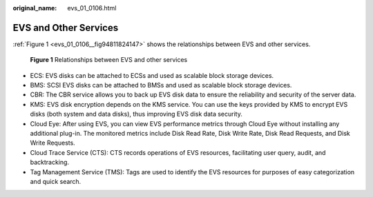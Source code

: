:original_name: evs_01_0106.html

.. _evs_01_0106:

EVS and Other Services
======================

:ref:`Figure 1 <evs_01_0106__fig94811824147>` shows the relationships between EVS and other services.

.. _evs_01_0106__fig94811824147:

.. figure:: /_static/images/en-us_image_0139105429.png
   :alt: **Figure 1** Relationships between EVS and other services

   **Figure 1** Relationships between EVS and other services

-  ECS: EVS disks can be attached to ECSs and used as scalable block storage devices.
-  BMS: SCSI EVS disks can be attached to BMSs and used as scalable block storage devices.
-  CBR: The CBR service allows you to back up EVS disk data to ensure the reliability and security of the server data.
-  KMS: EVS disk encryption depends on the KMS service. You can use the keys provided by KMS to encrypt EVS disks (both system and data disks), thus improving EVS disk data security.
-  Cloud Eye: After using EVS, you can view EVS performance metrics through Cloud Eye without installing any additional plug-in. The monitored metrics include Disk Read Rate, Disk Write Rate, Disk Read Requests, and Disk Write Requests.
-  Cloud Trace Service (CTS): CTS records operations of EVS resources, facilitating user query, audit, and backtracking.
-  Tag Management Service (TMS): Tags are used to identify the EVS resources for purposes of easy categorization and quick search.
